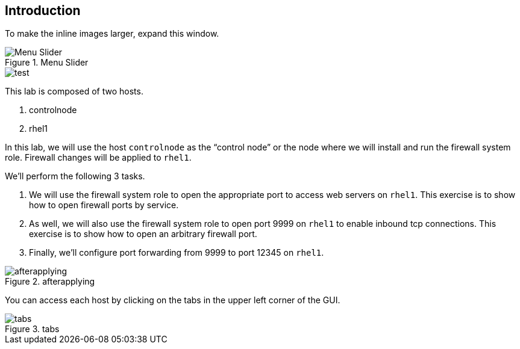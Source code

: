 == Introduction

To make the inline images larger, expand this window.

.Menu Slider
image::slider.png[Menu Slider]

image::test.png[test]

This lab is composed of two hosts.

[arabic]
. controlnode
. rhel1

In this lab, we will use the host `+controlnode+` as the "`control
node`" or the node where we will install and run the firewall system
role. Firewall changes will be applied to `+rhel1+`.

We’ll perform the following 3 tasks.

[arabic]
. We will use the firewall system role to open the appropriate port to
access web servers on `+rhel1+`. This exercise is to show how to open
firewall ports by service.
. As well, we will also use the firewall system role to open port 9999
on `+rhel1+` to enable inbound tcp connections. This exercise is to show
how to open an arbitrary firewall port.
. Finally, we’ll configure port forwarding from 9999 to port 12345 on
`+rhel1+`.

.afterapplying
image::../assets/firewallsystemrolesoverview.png[afterapplying]

You can access each host by clicking on the tabs in the upper left
corner of the GUI.

.tabs
image::../assets/instruqt-tab.png[tabs]
